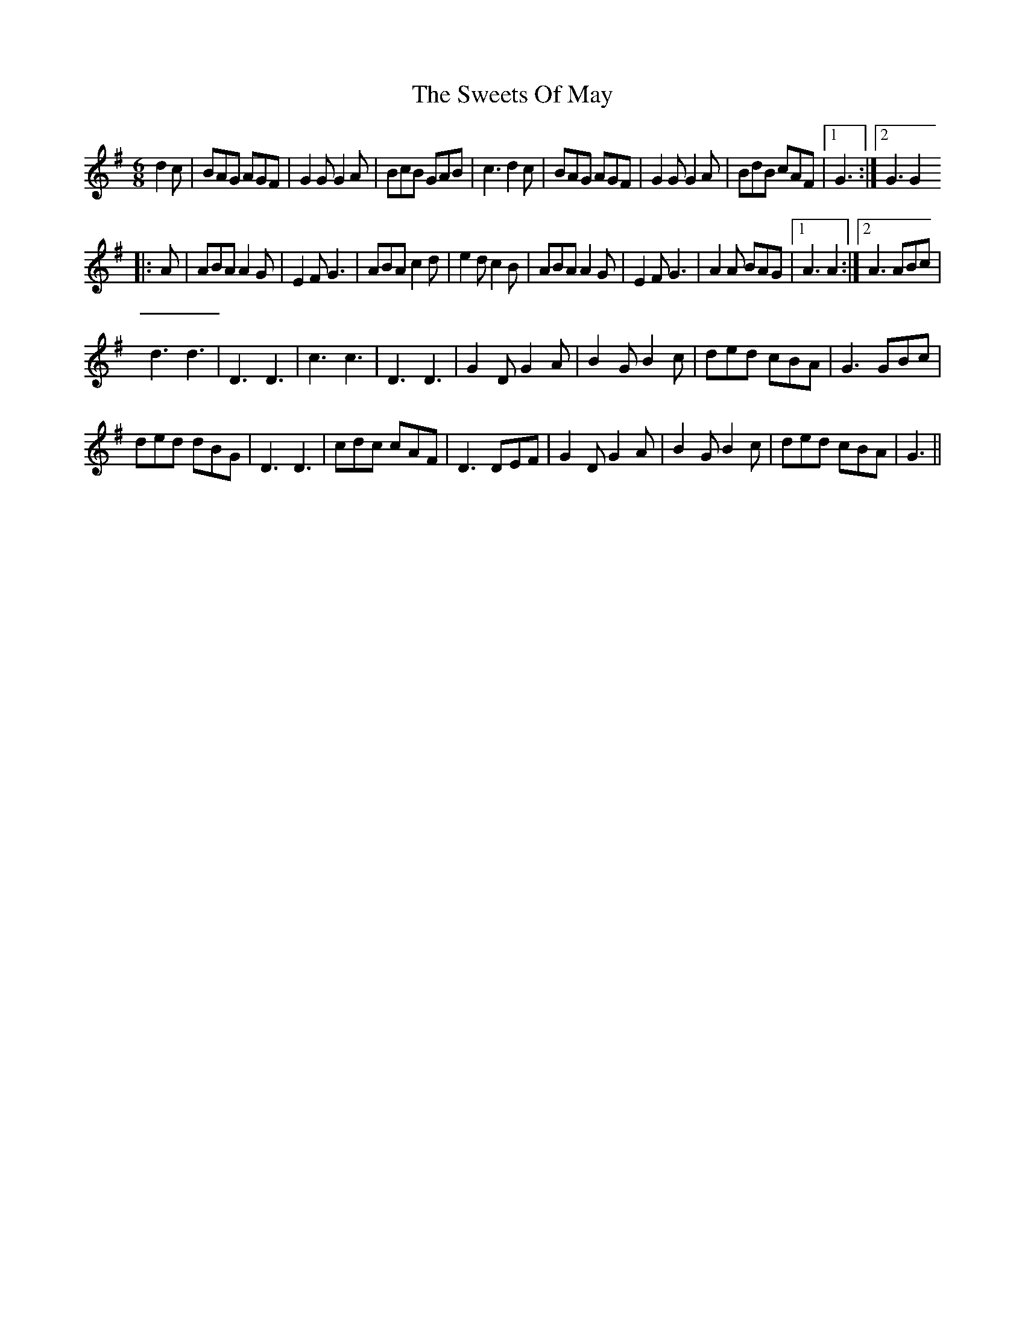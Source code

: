 X: 2
T: Sweets Of May, The
Z: Zina Lee
S: https://thesession.org/tunes/1917#setting15336
R: jig
M: 6/8
L: 1/8
K: Gmaj
d2c|\BAG AGF|G2G G2A|BcB GAB|c3 d2c|\BAG AGF|G2G G2A|BdB cAF|1 G3 :|2 G3 G2 |:A|\ABA A2G|E2F G3|ABA c2d|e2d c2B|\ABA A2G|E2F G3|A2A BAG|1 A3 A2 :|2 A3ABc|d3 d3|D3 D3|c3 c3|D3 D3|\G2D G2A|B2G B2c|ded cBA|G3 GBc|ded dBG|D3 D3|cdc cAF|D3 DEF|\G2D G2A|B2G B2c|ded cBA|G3 ||

